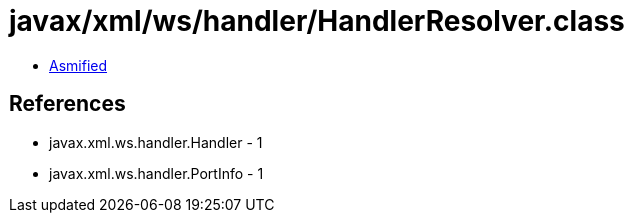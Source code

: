 = javax/xml/ws/handler/HandlerResolver.class

 - link:HandlerResolver-asmified.java[Asmified]

== References

 - javax.xml.ws.handler.Handler - 1
 - javax.xml.ws.handler.PortInfo - 1

